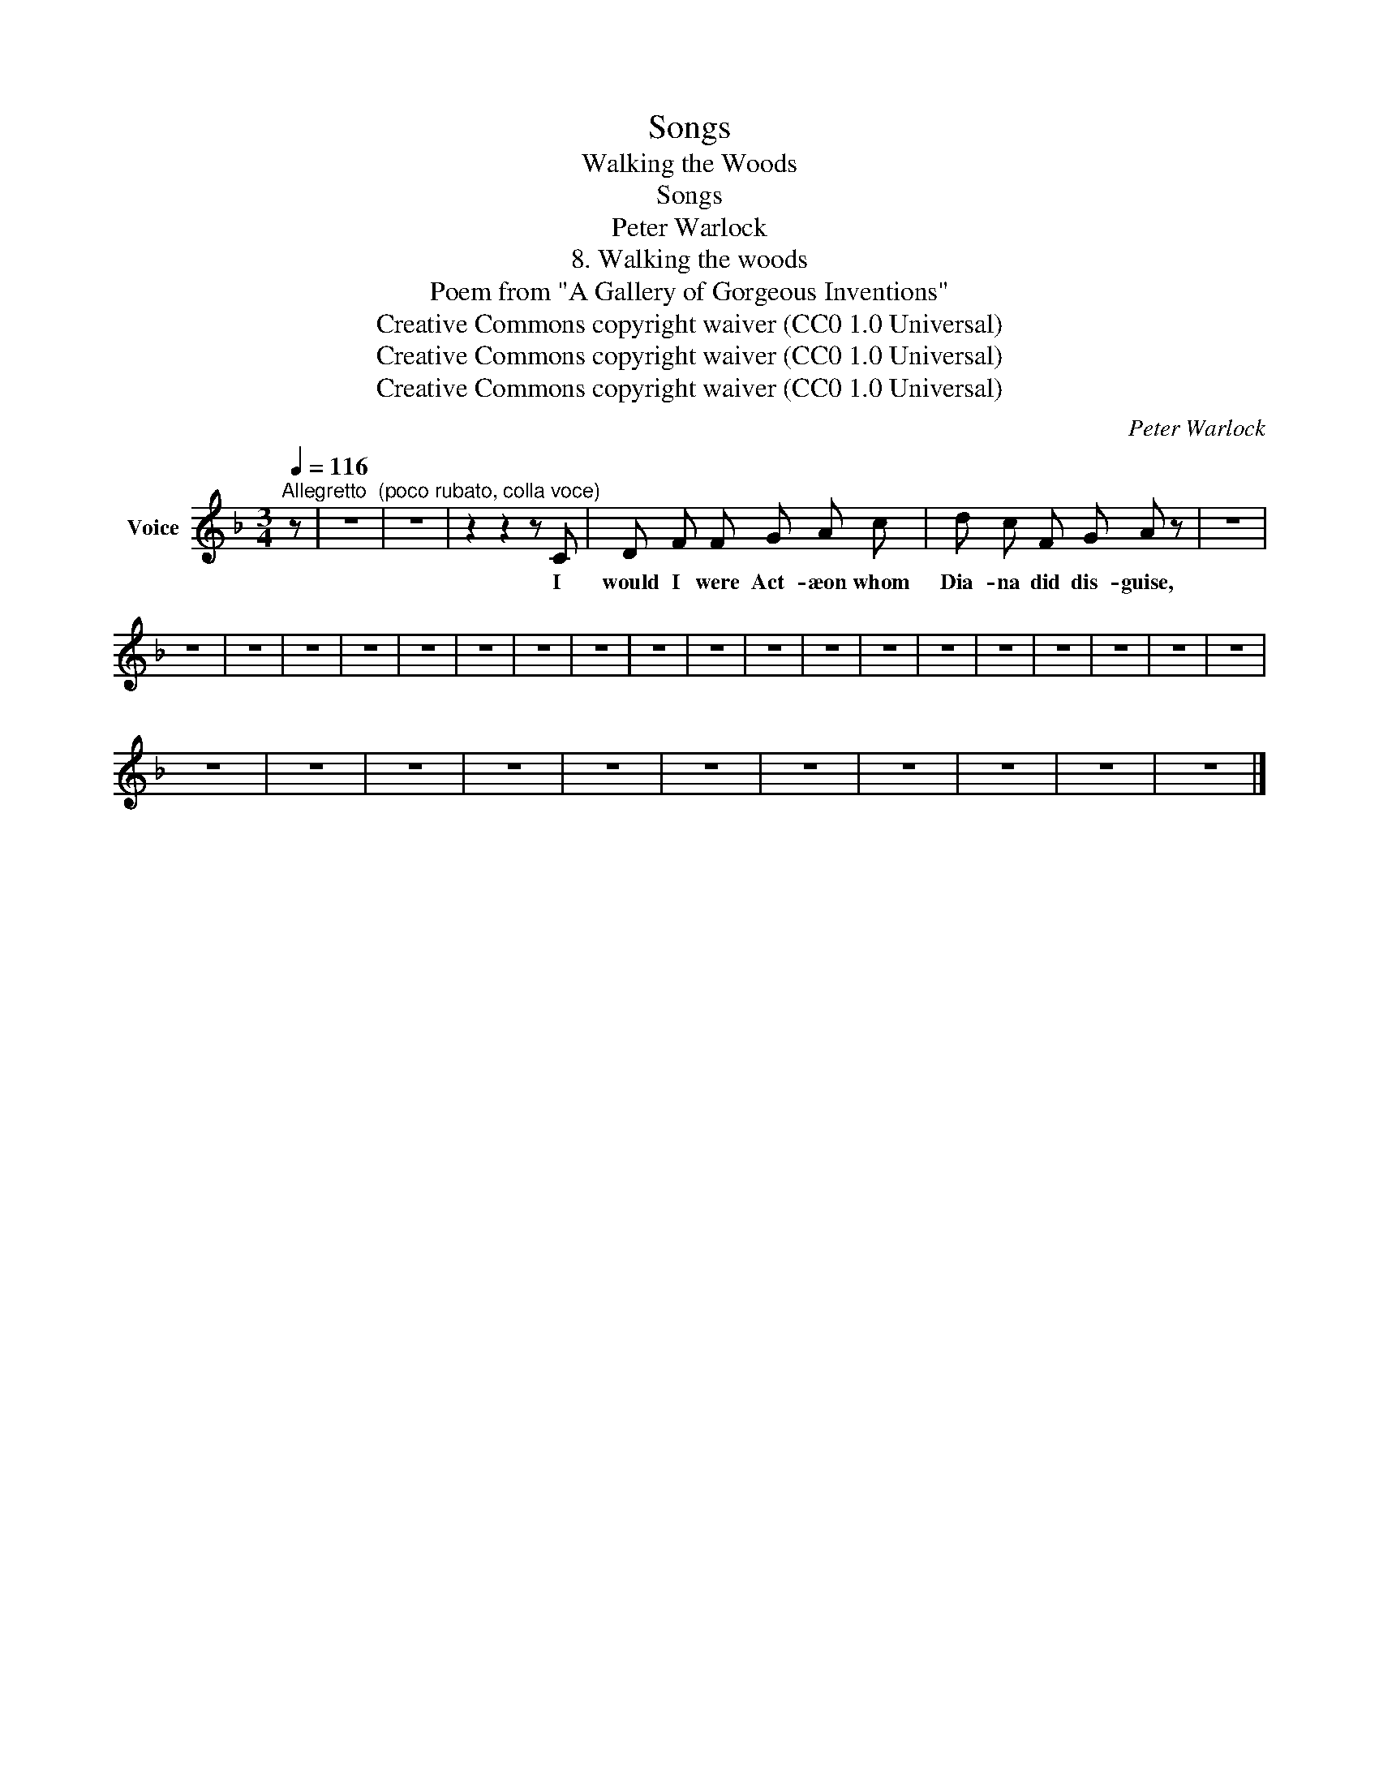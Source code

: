 X:1
T:Songs
T:Walking the Woods
T:Songs
T:Peter Warlock
T:8. Walking the woods
T:              Poem from "A Gallery of Gorgeous Inventions" 
T:Creative Commons copyright waiver (CC0 1.0 Universal)
T:Creative Commons copyright waiver (CC0 1.0 Universal)
T:Creative Commons copyright waiver (CC0 1.0 Universal)
C:Peter Warlock
Z:Poem from
Z:"A Gallery of Gorgeous Inventions"
Z:Creative Commons copyright waiver (CC0 1.0 Universal)
L:1/8
Q:1/4=116
M:3/4
K:F
V:1 treble nm="Voice"
V:1
"^Allegretto  (poco rubato, colla voce)" z | z6 | z6 | z2 z2 z C | D F F G A c | d c F G A z | z6 | %7
w: |||I|would I were Act- æon whom|Dia- na did dis- guise,||
 z6 | z6 | z6 | z6 | z6 | z6 | z6 | z6 | z6 | z6 | z6 | z6 | z6 | z6 | z6 | z6 | z6 | z6 | z6 | %26
w: |||||||||||||||||||
 z6 | z6 | z6 | z6 | z6 | z6 | z6 | z6 | z6 | z6 | z6 |] %37
w: |||||||||||

